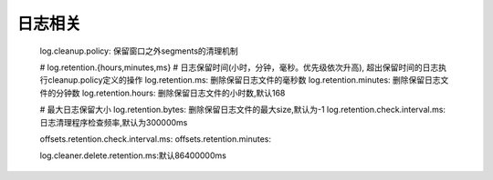 日志相关
########


    log.cleanup.policy: 保留窗口之外segments的清理机制

    # log.retention.{hours,minutes,ms} 
    # 日志保留时间(小时，分钟，毫秒。优先级依次升高), 超出保留时间的日志执行cleanup.policy定义的操作
    log.retention.ms: 删除保留日志文件的毫秒数
    log.retention.minutes: 删除保留日志文件的分钟数
    log.retention.hours: 删除保留日志文件的小时数,默认168


    # 最大日志保留大小
    log.retention.bytes: 删除保留日志文件的最大size,默认为-1
    log.retention.check.interval.ms: 日志清理程序检查频率,默认为300000ms

    offsets.retention.check.interval.ms:
    offsets.retention.minutes:

    log.cleaner.delete.retention.ms:默认86400000ms



